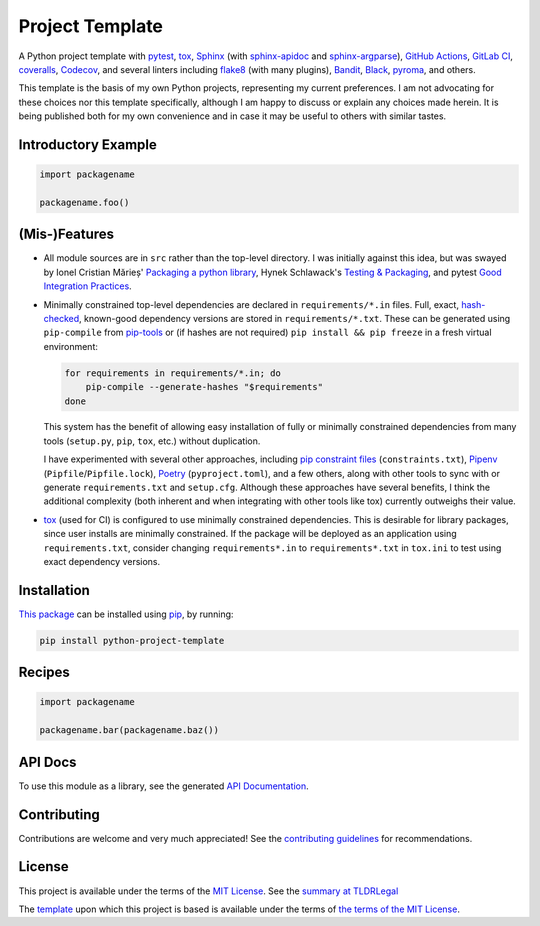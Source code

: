 ================
Project Template
================

.. image:: https://img.shields.io/github/workflow/status/kevinoid/python-project-template/Tox/main.svg?style=flat&label=build
   :alt: Build Status
   :target: https://github.com/kevinoid/python-project-template/actions?query=branch%3Amain
.. image:: https://img.shields.io/codecov/c/github/kevinoid/python-project-template.svg?style=flat
   :alt: Coverage
   :target: https://codecov.io/github/kevinoid/python-project-template?branch=main
.. image:: https://img.shields.io/david/kevinoid/python-project-template.svg?style=flat
   :alt: Dependency Status
   :target: https://david-dm.org/kevinoid/python-project-template
.. image:: https://img.shields.io/pypi/pyversions/python-project-template.svg?style=flat
   :alt: Python Versions
   :target: https://pypi.org/project/python-project-template/
.. image:: https://img.shields.io/pypi/v/python-project-template.svg?style=flat
   :alt: Version on PyPI
   :target: https://pypi.org/project/python-project-template/

A Python project template with pytest_, tox_, Sphinx_ (with sphinx-apidoc_ and
sphinx-argparse_), `GitHub Actions`_, `GitLab CI`_, coveralls_, Codecov_, and
several linters including flake8_ (with many plugins), Bandit_, Black_,
pyroma_, and others.

This template is the basis of my own Python projects, representing my current
preferences.  I am not advocating for these choices nor this template
specifically, although I am happy to discuss or explain any choices made
herein.  It is being published both for my own convenience and in case it may
be useful to others with similar tastes.


Introductory Example
====================

.. code:: python

   import packagename

   packagename.foo()


(Mis-)Features
==============

* All module sources are in ``src`` rather than the top-level directory.
  I was initially against this idea, but was swayed by Ionel Cristian Mărieș'
  `Packaging a python library`_, Hynek Schlawack's `Testing & Packaging`_, and
  pytest `Good Integration Practices`_.
* Minimally constrained top-level dependencies are declared in
  ``requirements/*.in`` files.  Full, exact, hash-checked_, known-good
  dependency versions are stored in ``requirements/*.txt``.  These can be
  generated using ``pip-compile`` from pip-tools_ or (if hashes are not
  required) ``pip install && pip freeze`` in a fresh virtual environment:

  .. code:: sh

      for requirements in requirements/*.in; do
          pip-compile --generate-hashes "$requirements"
      done

  This system has the benefit of allowing easy installation of fully or
  minimally constrained dependencies from many tools (``setup.py``, ``pip``,
  ``tox``, etc.) without duplication.

  I have experimented with several other approaches, including `pip constraint
  files`_ (``constraints.txt``), Pipenv_ (``Pipfile``/``Pipfile.lock``),
  Poetry_ (``pyproject.toml``), and a few others, along with other tools to
  sync with or generate ``requirements.txt`` and ``setup.cfg``.  Although these
  approaches have several benefits, I think the additional complexity (both
  inherent and when integrating with other tools like tox) currently outweighs
  their value.
* `tox`_ (used for CI) is configured to use minimally constrained dependencies.
  This is desirable for library packages, since user installs are minimally
  constrained.  If the package will be deployed as an application using
  ``requirements.txt``, consider changing ``requirements*.in`` to
  ``requirements*.txt`` in ``tox.ini`` to test using exact dependency versions.


Installation
============

`This package`_ can be installed using pip_, by running:

.. code:: sh

   pip install python-project-template


Recipes
=======

.. code:: python

   import packagename

   packagename.bar(packagename.baz())

.. === End of Sphinx index content ===

API Docs
========

To use this module as a library, see the generated `API Documentation`_.


Contributing
============

Contributions are welcome and very much appreciated!  See the `contributing
guidelines`_ for recommendations.


License
=======

This project is available under the terms of the `MIT License`_.
See the `summary at TLDRLegal`_

The `template`_ upon which this project is based is available under the
terms of `the terms of the MIT License`_.

.. === Begin reference names ===

.. _API documentation: https://kevinoid.github.io/python-project-template/api
.. _Bandit: https://github.com/PyCQA/bandit
.. _Black: https://github.com/ambv/black
.. _the terms of the MIT License: https://creativecommons.org/publicdomain/zero/1.0/
.. _Codecov: https://codecov.io/
.. _GitHub Actions: https://docs.github.com/actions
.. _GitLab CI: https://docs.gitlab.com/ee/ci/
.. _Good Integration Practices: https://docs.pytest.org/en/latest/goodpractices.html#tests-outside-application-code
.. _MIT License: LICENSE.txt
.. _Packaging a python library: https://blog.ionelmc.ro/2014/05/25/python-packaging/#the-structure
.. _Pipenv: https://pipenv.readthedocs.io/
.. _Poetry: https://poetry.eustace.io/
.. _Sphinx: https://www.sphinx-doc.org/
.. _Testing & Packaging: https://hynek.me/articles/testing-packaging/
.. _contributing guidelines: CONTRIBUTING.rst
.. _coveralls: https://coveralls.io/
.. _flake8: https://flake8.readthedocs.io/
.. _hash-checked: https://pip.pypa.io/en/stable/reference/pip_install/#hash-checking-mode
.. _pip constraint files: https://pip.pypa.io/en/stable/user_guide/#constraints-files
.. _pip-tools: https://github.com/jazzband/pip-tools
.. _pip: https://pip.pypa.io/
.. _pyroma: https://github.com/regebro/pyroma
.. _pytest: https://pytest.org/
.. _sphinx-apidoc: https://www.sphinx-doc.org/en/master/man/sphinx-apidoc.html
.. _sphinx-argparse: https://sphinx-argparse.readthedocs.io
.. _summary at TLDRLegal: https://tldrlegal.com/license/mit-license
.. _template: https://pypi.org/project/python-project-template/
.. _this package: https://pypi.org/project/python-project-template/
.. _tox: https://tox.readthedocs.io
